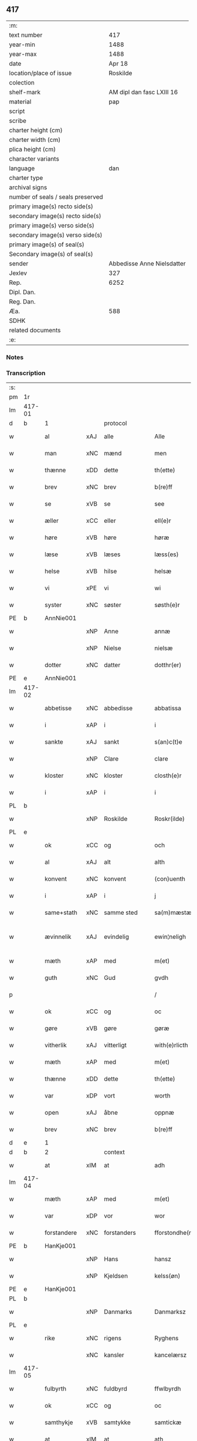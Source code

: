 ** 417

| :m:                               |                            |
| text number                       |                        417 |
| year-min                          |                       1488 |
| year-max                          |                       1488 |
| date                              |                     Apr 18 |
| location/place of issue           |                   Roskilde |
| colection                         |                            |
| shelf-mark                        |  AM dipl dan fasc LXIII 16 |
| material                          |                        pap |
| script                            |                            |
| scribe                            |                            |
| charter height (cm)               |                            |
| charter width (cm)                |                            |
| plica height (cm)                 |                            |
| character variants                |                            |
| language                          |                        dan |
| charter type                      |                            |
| archival signs                    |                            |
| number of seals / seals preserved |                            |
| primary image(s) recto side(s)    |                            |
| secondary image(s) recto side(s)  |                            |
| primary image(s) verso side(s)    |                            |
| secondary image(s) verso side(s)  |                            |
| primary image(s) of seal(s)       |                            |
| Secondary image(s) of seal(s)     |                            |
| sender                            | Abbedisse Anne Nielsdatter |
| Jexlev                            |                        327 |
| Rep.                              |                       6252 |
| Dipl. Dan.                        |                            |
| Reg. Dan.                         |                            |
| Æa.                               |                        588 |
| SDHK                              |                            |
| related documents                 |                            |
| :e:                               |                            |

*** Notes


*** Transcription
| :s: |        |             |     |              |   |                  |               |   |   |   |   |     |   |   |    |               |
| pm  |     1r |             |     |              |   |                  |               |   |   |   |   |     |   |   |    |               |
| lm  | 417-01 |             |     |              |   |                  |               |   |   |   |   |     |   |   |    |               |
| d   | b      | 1           |     | protocol     |   |                  |               |   |   |   |   |     |   |   |    |               |
| w   |        | al          | xAJ | alle         |   | Alle             | Alle          |   |   |   |   | dan |   |   |    |        417-01 |
| w   |        | man         | xNC | mænd         |   | men              | me           |   |   |   |   | dan |   |   |    |        417-01 |
| w   |        | thænne      | xDD | dette        |   | th(ette)         | thꝫͤ           |   |   |   |   | dan |   |   |    |        417-01 |
| w   |        | brev        | xNC | brev         |   | b(re)ff          | bf̅f           |   |   |   |   | dan |   |   |    |        417-01 |
| w   |        | se          | xVB | se           |   | see              | ſee           |   |   |   |   | dan |   |   |    |        417-01 |
| w   |        | æller       | xCC | eller        |   | ell(e)r          | ellꝛ         |   |   |   |   | dan |   |   |    |        417-01 |
| w   |        | høre        | xVB | høre         |   | høræ             | høꝛæ          |   |   |   |   | dan |   |   |    |        417-01 |
| w   |        | læse        | xVB | læses        |   | læss(es)         | læſ          |   |   |   |   | dan |   |   |    |        417-01 |
| w   |        | helse       | xVB | hilse        |   | helsæ            | helſæ         |   |   |   |   | dan |   |   |    |        417-01 |
| w   |        | vi          | xPE | vi           |   | wi               | wi            |   |   |   |   | dan |   |   |    |        417-01 |
| w   |        | syster      | xNC | søster       |   | søsth(e)r        | ſøſthꝛ       |   |   |   |   | dan |   |   |    |        417-01 |
| PE  |      b | AnnNie001   |     |              |   |                  |               |   |   |   |   |     |   |   |    |               |
| w   |        |             | xNP | Anne         |   | annæ             | annæ          |   |   |   |   | dan |   |   |    |        417-01 |
| w   |        |             | xNP | Nielse       |   | nielsæ           | nıelſæ        |   |   |   |   | dan |   |   |    |        417-01 |
| w   |        | dotter      | xNC | datter       |   | dotthr(er)       | dotthꝛ       |   |   |   |   | dan |   |   |    |        417-01 |
| PE  |      e | AnnNie001   |     |              |   |                  |               |   |   |   |   |     |   |   |    |               |
| lm  | 417-02 |             |     |              |   |                  |               |   |   |   |   |     |   |   |    |               |
| w   |        | abbetisse   | xNC | abbedisse    |   | abbatissa        | abbatıſſa     |   |   |   |   | lat |   |   |    |        417-02 |
| w   |        | i           | xAP | i            |   | i                | i             |   |   |   |   | dan |   |   |    |        417-02 |
| w   |        | sankte      | xAJ | sankt        |   | s(an)c(t)e       | ſc̅e           |   |   |   |   | dan |   |   |    |        417-02 |
| w   |        |             | xNP | Clare        |   | clare            | claꝛe         |   |   |   |   | dan |   |   |    |        417-02 |
| w   |        | kloster     | xNC | kloster      |   | closth(e)r       | cloſth̅ꝛ       |   |   |   |   | dan |   |   |    |        417-02 |
| w   |        | i           | xAP | i            |   | i                | i             |   |   |   |   | dan |   |   |    |        417-02 |
| PL  |      b |             |     |              |   |                  |               |   |   |   |   |     |   |   |    |               |
| w   |        |             | xNP | Roskilde     |   | Roskr(ilde)      | Roſkꝝ̅         |   |   |   |   | dan |   |   |    |        417-02 |
| PL  |      e |             |     |              |   |                  |               |   |   |   |   |     |   |   |    |               |
| w   |        | ok          | xCC | og           |   | och              | och           |   |   |   |   | dan |   |   |    |        417-02 |
| w   |        | al          | xAJ | alt          |   | alth             | alth          |   |   |   |   | dan |   |   |    |        417-02 |
| w   |        | konvent     | xNC | konvent      |   | (con)uenth       | ꝯuenth        |   |   |   |   | dan |   |   |    |        417-02 |
| w   |        | i           | xAP | i            |   | j                | ȷ             |   |   |   |   | dan |   |   |    |        417-02 |
| w   |        | same+stath  | xNC | samme sted   |   | sa(m)mæstædh     | ſa̅mæſtædh     |   |   |   |   | dan |   |   |    |        417-02 |
| w   |        | ævinnelik   | xAJ | evindelig    |   | ewin¦neligh      | ewi¦nelıgh   |   |   |   |   | dan |   |   |    | 417-02—417-03 |
| w   |        | mæth        | xAP | med          |   | m(et)            | mꝫ            |   |   |   |   | dan |   |   |    |        417-03 |
| w   |        | guth        | xNC | Gud          |   | gvdh             | gvdh          |   |   |   |   | dan |   |   |    |        417-03 |
| p   |        |             |     |              |   | /                | /             |   |   |   |   | dan |   |   |    |        417-03 |
| w   |        | ok          | xCC | og           |   | oc               | oc            |   |   |   |   | dan |   |   |    |        417-03 |
| w   |        | gøre        | xVB | gøre         |   | gøræ             | gøꝛæ          |   |   |   |   | dan |   |   |    |        417-03 |
| w   |        | vitherlik   | xAJ | vitterligt   |   | with(e)rlicth    | wıthꝛ̅lıcth    |   |   |   |   | dan |   |   |    |        417-03 |
| w   |        | mæth        | xAP | med          |   | m(et)            | mꝫ            |   |   |   |   | dan |   |   |    |        417-03 |
| w   |        | thænne      | xDD | dette        |   | th(ette)         | thꝫͤ           |   |   |   |   | dan |   |   |    |        417-03 |
| w   |        | var         | xDP | vort         |   | worth            | woꝛth         |   |   |   |   | dan |   |   |    |        417-03 |
| w   |        | open        | xAJ | åbne         |   | oppnæ            | onæ          |   |   |   |   | dan |   |   |    |        417-03 |
| w   |        | brev        | xNC | brev         |   | b(re)ff          | bf̅f           |   |   |   |   | dan |   |   |    |        417-03 |
| d   | e      | 1           |     |              |   |                  |               |   |   |   |   |     |   |   |    |               |
| d   | b      | 2           |     | context      |   |                  |               |   |   |   |   |     |   |   |    |               |
| w   |        | at          | xIM | at           |   | adh              | adh           |   |   |   |   | dan |   |   |    |        417-03 |
| lm  | 417-04 |             |     |              |   |                  |               |   |   |   |   |     |   |   |    |               |
| w   |        | mæth        | xAP | med          |   | m(et)            | mꝫ            |   |   |   |   | dan |   |   |    |        417-04 |
| w   |        | var         | xDP | vor          |   | wor              | wor           |   |   |   |   | dan |   |   |    |        417-04 |
| w   |        | forstandere | xNC | forstanders  |   | fforstondhe(r)s  | ffoꝛſtondhe |   |   |   |   | dan |   |   |    |        417-04 |
| PE  |      b | HanKje001   |     |              |   |                  |               |   |   |   |   |     |   |   |    |               |
| w   |        |             | xNP | Hans         |   | hansz            | hanſz         |   |   |   |   | dan |   |   |    |        417-04 |
| w   |        |             | xNP | Kjeldsen     |   | kelss(øn)        | kelſ         |   |   |   |   | dan |   |   |    |        417-04 |
| PE  |      e | HanKje001   |     |              |   |                  |               |   |   |   |   |     |   |   |    |               |
| PL  |      b |             |     |              |   |                  |               |   |   |   |   |     |   |   |    |               |
| w   |        |             | xNP | Danmarks     |   | Danmarksz        | Danmaꝛkſz     |   |   |   |   | dan |   |   |    |        417-04 |
| PL  |      e |             |     |              |   |                  |               |   |   |   |   |     |   |   |    |               |
| w   |        | rike        | xNC | rigens       |   | Ryghens          | Ryghenſ       |   |   |   |   | dan |   |   |    |        417-04 |
| w   |        |             | xNC | kansler      |   | kancelærsz       | kancelærſz    |   |   |   |   | dan |   |   |    |        417-04 |
| lm  | 417-05 |             |     |              |   |                  |               |   |   |   |   |     |   |   |    |               |
| w   |        | fulbyrth    | xNC | fuldbyrd     |   | ffwlbyrdh        | ffwlbyꝛdh     |   |   |   |   | dan |   |   |    |        417-05 |
| w   |        | ok          | xCC | og           |   | oc               | oc            |   |   |   |   | dan |   |   |    |        417-05 |
| w   |        | samthykje   | xVB | samtykke     |   | samtickæ         | ſamtıckæ      |   |   |   |   | dan |   |   |    |        417-05 |
| w   |        | at          | xIM | at           |   | ath              | ath           |   |   |   |   | dan |   |   |    |        417-05 |
| w   |        | unne        | xVB | undt         |   | wnth             | wnth          |   |   |   |   | dan |   |   |    |        417-05 |
| w   |        | til         | xAP | til          |   | tiil             | tiil          |   |   |   |   | dan |   |   |    |        417-05 |
| w   |        | leghe       | xNC | leje         |   | leyæ             | leyæ          |   |   |   |   | dan |   |   |    |        417-05 |
| w   |        | have        | xVB | have         |   | haffæ            | haffæ         |   |   |   |   | dan |   |   |    |        417-05 |
| w   |        | late        | xVB | ladet        |   | ladhith          | ladhith       |   |   |   |   | dan |   |   |    |        417-05 |
| w   |        | beskethen   | xAJ | beskeden     |   | besken           | beſken        |   |   |   |   | dan |   |   |    |        417-05 |
| w   |        | man         | xNC | mand         |   | man              | ma           |   |   |   |   | dan |   |   |    |        417-05 |
| lm  | 417-06 |             |     |              |   |                  |               |   |   |   |   |     |   |   |    |               |
| PE  |      b | LauHan001   |     |              |   |                  |               |   |   |   |   |     |   |   |    |               |
| w   |        |             | xNP | Lars         |   | law(ri)s         | law         |   |   |   |   | dan |   |   |    |        417-06 |
| w   |        |             | xNP | Hansen       |   | hanss(øn)        | hanſ         |   |   |   |   | dan |   |   |    |        417-06 |
| PE  |      e | LauHan001   |     |              |   |                  |               |   |   |   |   |     |   |   |    |               |
| w   |        | al          | xAJ | alt          |   | alth             | alth          |   |   |   |   | dan |   |   |    |        417-06 |
| w   |        | var         | xDP | vort         |   | worth            | woꝛth         |   |   |   |   | dan |   |   |    |        417-06 |
| w   |        | goths       | xNC | gods         |   | goodz            | goodz         |   |   |   |   | dan |   |   |    |        417-06 |
| w   |        | i           | xAP | i            |   | i                | i             |   |   |   |   | dan |   |   |    |        417-06 |
| PL  |      b |             |     |              |   |                  |               |   |   |   |   |     |   |   |    |               |
| w   |        |             | xNP | Byrke        |   | byrkæ            | byꝛkæ         |   |   |   |   | dan |   |   |    |        417-06 |
| PL  |      e |             |     |              |   |                  |               |   |   |   |   |     |   |   |    |               |
| w   |        | sva         | xAV | så           |   | sso              | ſſo           |   |   |   |   | dan |   |   |    |        417-06 |
| w   |        | mikel       | xAJ | meget        |   | megidh           | megıdh        |   |   |   |   | dan |   |   |    |        417-06 |
| w   |        | sum         | xRP | som          |   | so(m)            | ſo̅            |   |   |   |   | dan |   |   |    |        417-06 |
| w   |        | kloster     | xNC | kloster      |   | closth(e)r       | cloſthꝛ̅       |   |   |   |   | dan |   |   |    |        417-06 |
| w   |        | have        | xVB | har          |   | haffw(e)r        | haffwꝛ̅        |   |   |   |   | dan |   |   |    |        417-06 |
| w   |        | thær        | xAV | der          |   | th(e)r           | thꝛ̅           |   |   |   |   | dan |   |   |    |        417-06 |
| lm  | 417-07 |             |     |              |   |                  |               |   |   |   |   |     |   |   |    |               |
| w   |        | hvilik      | xDD | hvilket      |   | hwilkydh         | hwilkẏdh      |   |   |   |   | dan |   |   |    |        417-07 |
| w   |        | fornævnd    | xAJ | fornævnte    |   | ffor(nefnde)     | ffoꝛͩͤ          |   |   |   |   | dan |   |   |    |        417-07 |
| w   |        | goths       | xNC | gods         |   | goodz            | goodz         |   |   |   |   | dan |   |   |    |        417-07 |
| w   |        | han         | xPE | han          |   | han              | ha           |   |   |   |   | dan |   |   |    |        417-07 |
| w   |        | ok          | xCC | og           |   | oc               | oc            |   |   |   |   | dan |   |   |    |        417-07 |
| w   |        | han         | xPE | hans         |   | hansz            | hanſz         |   |   |   |   | dan |   |   |    |        417-07 |
| w   |        | kær         | xAJ | kære         |   | kæræ             | kæræ          |   |   |   |   | dan |   |   |    |        417-07 |
| w   |        | husfrue     | xNC | husfrue      |   | hwsfrwæ          | hwſfꝛwæ       |   |   |   |   | dan |   |   |    |        417-07 |
| w   |        | ok          | xCC | og           |   | oc               | oc            |   |   |   |   | dan |   |   |    |        417-07 |
| w   |        | en          | xNA | et           |   | ett              | ett           |   |   |   |   | dan |   |   |    |        417-07 |
| w   |        | thæn        | xPE | deres        |   | thøris           | thøꝛi        |   |   |   |   | dan |   |   |    |        417-07 |
| w   |        | barn        | xNC | børn         |   | barn             | baꝛ          |   |   |   |   | dan |   |   |    |        417-07 |
| lm  | 417-08 |             |     |              |   |                  |               |   |   |   |   |     |   |   |    |               |
| w   |        | æfter       | xAP | efter        |   | efth(e)r         | efthꝛ̅         |   |   |   |   | dan |   |   |    |        417-08 |
| w   |        | thæn        | xPE | dem          |   | thøm             | thø          |   |   |   |   | dan |   |   |    |        417-08 |
| w   |        | skule       | xVB | skulle       |   | skwllæ           | ſkwllæ        |   |   |   |   | dan |   |   |    |        417-08 |
| w   |        | behalde     | xVB | beholde      |   | beholdhe         | beholdhe      |   |   |   |   | dan |   |   |    |        417-08 |
| w   |        | ok          | xCC | og           |   | oc               | oc            |   |   |   |   | dan |   |   |    |        417-08 |
| w   |        | nyte        | xVB | nyde         |   | nydhe            | nẏdhe         |   |   |   |   | dan |   |   |    |        417-08 |
| w   |        | sva         | xAV | så           |   | saa              | ſaa           |   |   |   |   | dan |   |   |    |        417-08 |
| w   |        | længe       | xAV | længe        |   | lenghe           | lenghe        |   |   |   |   | dan |   |   |    |        417-08 |
| w   |        | sum         | xRP | som          |   | som              | ſom           |   |   |   |   | dan |   |   |    |        417-08 |
| w   |        | thæn        | xPE | de           |   | the              | the           |   |   |   |   | dan |   |   |    |        417-08 |
| w   |        | live        | xVB | leve         |   | lewæ             | lewæ          |   |   |   |   | dan |   |   |    |        417-08 |
| p   |        |             |     |              |   | /                | /             |   |   |   |   | dan |   |   |    |        417-08 |
| w   |        | sum         | xRP | som          |   | Som              | o           |   |   |   |   | dan |   |   |    |        417-08 |
| lm  | 417-09 |             |     |              |   |                  |               |   |   |   |   |     |   |   |    |               |
| w   |        | være        | xVB | er           |   | er               | eꝛ            |   |   |   |   | dan |   |   |    |        417-09 |
| w   |        | fyrst       | xAJ | først        |   | førsth           | føꝛſth        |   |   |   |   | dan |   |   |    |        417-09 |
| PL  |      b |             |     |              |   |                  |               |   |   |   |   |     |   |   |    |               |
| w   |        |             | xNP | Byrke        |   | byrkæ            | byꝛkæ         |   |   |   |   | dan |   |   |    |        417-09 |
| w   |        | garth       | xNC | gård         |   | gordh            | goꝛdh         |   |   |   |   | dan |   |   |    |        417-09 |
| PL  |      e |             |     |              |   |                  |               |   |   |   |   |     |   |   |    |               |
| w   |        | sum         | xRP | som          |   | som              | ſo           |   |   |   |   | dan |   |   |    |        417-09 |
| PE  |      b | PerHem001   |     |              |   |                  |               |   |   |   |   |     |   |   |    |               |
| w   |        |             | xNP | Per          |   | p(er)            | ꝑ             |   |   |   |   | dan |   |   |    |        417-09 |
| w   |        |             | xNP | Hemmingsen   |   | he(m)mi(n)gs(øn) | he̅mi̅g        |   |   |   |   | dan |   |   |    |        417-09 |
| PE  |      e | PerHem001   |     |              |   |                  |               |   |   |   |   |     |   |   |    |               |
| w   |        | i           | xAV | i            |   | i                | i             |   |   |   |   | dan |   |   |    |        417-09 |
| w   |        | bo          | xVB | bor          |   | boor             | boor          |   |   |   |   | dan |   |   |    |        417-09 |
| w   |        | sum         | xRP | som          |   | so(m)            | ſo̅            |   |   |   |   | dan |   |   |    |        417-09 |
| w   |        | give        | xVB | giver        |   | giffw(e)r        | gıffwꝛ̅        |   |   |   |   | dan |   |   |    |        417-09 |
| w   |        | til         | xAP | til          |   | tiil             | tiil          |   |   |   |   | dan |   |   |    |        417-09 |
| w   |        | arlik       | xAJ | årlig        |   | arligh           | aꝛligh        |   |   |   |   | dan |   |   |    |        417-09 |
| w   |        | skyld       | xNC | skyld        |   | skyldh           | ſkyldh        |   |   |   |   | dan |   |   |    |        417-09 |
| lm  | 417-10 |             |     |              |   |                  |               |   |   |   |   |     |   |   |    |               |
| w   |        | en          | xNA | en           |   | en               | e            |   |   |   |   | dan |   |   |    |        417-10 |
| w   |        | tunne       | xNC | tønde        |   | t(ønne)          | tꝭͤ            |   |   |   |   | dan |   |   |    |        417-10 |
| w   |        | smør        | xNC | smør         |   | smør             | ſmøꝛ          |   |   |   |   | dan |   |   |    |        417-10 |
| w   |        | item        | xAV |              |   | Jt(em)           | Jtꝭ           |   |   |   |   | lat |   |   |    |        417-10 |
| w   |        | thæn        | xAT | den          |   | th(e)n           | th̅           |   |   |   |   | dan |   |   |    |        417-10 |
| w   |        | garth       | xNC | gård         |   | gordh            | goꝛdh         |   |   |   |   | dan |   |   |    |        417-10 |
| w   |        | thær        | xAV | der          |   | th(e)r           | thꝛ̅           |   |   |   |   | dan |   |   |    |        417-10 |
| w   |        | næst        | xAJ | næst         |   | nesth            | neſth         |   |   |   |   | dan |   |   |    |        417-10 |
| w   |        | sum         | xRP | som          |   | so(m)            | ſo̅            |   |   |   |   | dan |   |   |    |        417-10 |
| PE  |      b | PerEri001   |     |              |   |                  |               |   |   |   |   |     |   |   |    |               |
| w   |        |             | xNP | Per          |   | p(er)            | ꝑ             |   |   |   |   | dan |   |   |    |        417-10 |
| w   |        |             | xNP | Eriksen      |   | ericss(øn)       | eꝛicſ        |   |   |   |   | dan |   |   |    |        417-10 |
| PE  |      e | PerEri001   |     |              |   |                  |               |   |   |   |   |     |   |   |    |               |
| w   |        | sun         | xNC | søn          |   | søn              | ſø           |   |   |   |   | dan |   |   |    |        417-10 |
| w   |        | sitherst    | xAV | sidst        |   | systh            | ſyſth         |   |   |   |   | dan |   |   |    |        417-10 |
| w   |        | ut          | xAV | ud           |   | wdh              | wdh           |   |   |   |   | dan |   |   |    |        417-10 |
| w   |        | i           | xAV | i            |   | i                | i             |   |   |   |   | dan |   |   |    |        417-10 |
| w   |        | bo          | xVB | boede        |   | bodhe            | bodhe         |   |   |   |   | dan |   |   |    |        417-10 |
| lm  | 417-11 |             |     |              |   |                  |               |   |   |   |   |     |   |   |    |               |
| w   |        | ok          | xCC | og           |   | oc               | oc            |   |   |   |   | dan |   |   |    |        417-11 |
| w   |        | give        | xVB | giver        |   | giffw(e)r        | gıffwꝛ̅        |   |   |   |   | dan |   |   |    |        417-11 |
| n   |        | 1           |     | 1            |   | j                | ȷ             |   |   |   |   | dan |   |   |    |        417-11 |
| w   |        | tunne       | xNC | tønde        |   | t(ønne)          | tꝭͤ            |   |   |   |   | dan |   |   |    |        417-11 |
| w   |        | smør        | xNC | smør         |   | smør             | ſmøꝛ          |   |   |   |   | dan |   |   |    |        417-11 |
| w   |        | item        | xAV |              |   | Jt(em)           | Jtꝭ           |   |   |   |   | lat |   |   |    |        417-11 |
| w   |        | thæn        | xAT | den          |   | th(e)n           | th̅           |   |   |   |   | dan |   |   |    |        417-11 |
| w   |        | garth       | xNC | gård         |   | goordh           | gooꝛdh        |   |   |   |   | dan |   |   |    |        417-11 |
| PE  |      b | PedBru001   |     |              |   |                  |               |   |   |   |   |     |   |   |    |               |
| w   |        |             | xNP | Per          |   | p(er)            | ꝑ             |   |   |   |   | dan |   |   |    |        417-11 |
| w   |        |             | xNP | Brun         |   | brwn             | bꝛw          |   |   |   |   | dan |   |   |    |        417-11 |
| PE  |      e | PedBru001   |     |              |   |                  |               |   |   |   |   |     |   |   |    |               |
| w   |        | nu          | xAV | nu           |   | nw               | nw            |   |   |   |   | dan |   |   |    |        417-11 |
| w   |        | i           | xAV | i            |   | i                | ı             |   |   |   |   | dan |   |   |    |        417-11 |
| w   |        | bo          | xVB | bor          |   | boor             | boor          |   |   |   |   | dan |   |   |    |        417-11 |
| w   |        | ok          | xCC | og           |   | oc               | oc            |   |   |   |   | dan |   |   |    |        417-11 |
| w   |        | give        | xVB | giver        |   | giffw(e)r        | gıffwꝛ̅        |   |   |   |   | dan |   |   |    |        417-11 |
| w   |        | en          | xNA | en           |   | en               | e            |   |   |   |   | dan |   |   |    |        417-11 |
| lm  | 417-12 |             |     |              |   |                  |               |   |   |   |   |     |   |   |    |               |
| w   |        | fjarthing   | xNC | fjerding     |   | fiæri(n)gh       | fıæꝛı̅gh       |   |   |   |   | dan |   |   |    |        417-12 |
| w   |        | smør        | xNC | smør         |   | smør             | ſmøꝛ          |   |   |   |   | dan |   |   |    |        417-12 |
| w   |        | ok          | xCC | og           |   | oc               | oc            |   |   |   |   | dan |   |   |    |        417-12 |
| w   |        | en          | xNA | en           |   | en               | e            |   |   |   |   | dan |   |   |    |        417-12 |
| w   |        | ørtogh      | xNC | ørtug        |   | wrthw            | wꝛth         |   |   |   |   | dan |   |   |    |        417-12 |
| w   |        | bjug        | xNC | byg          |   | bygh             | bygh          |   |   |   |   | dan |   |   |    |        417-12 |
| w   |        | mæth        | xAP | med          |   | m(et)            | mꝫ            |   |   |   |   | dan |   |   |    |        417-12 |
| w   |        | thæn        | xPE | deres        |   | thø(ri)s         | thøſ         |   |   |   |   | dan |   |   |    |        417-12 |
| w   |        | smarethsle  | xNC | småredsle    |   | smoredslæ        | ſmoredſlæ     |   |   |   |   | dan |   |   |    |        417-12 |
| w   |        | item        | xAV |              |   | Jt(em)           | Jtꝭ           |   |   |   |   | lat |   |   |    |        417-12 |
| w   |        | en          | xNA | en           |   | en               | e            |   |   |   |   | dan |   |   |    |        417-12 |
| w   |        | øthe        | xAJ | øde          |   | ødhæ             | ødhæ          |   |   |   |   | dan |   |   |    |        417-12 |
| w   |        | fjarthing   | xNC | fjerding     |   | fiærdi(n)gh      | fiæꝛdı̅gh      |   |   |   |   | dan |   |   |    |        417-12 |
| lm  | 417-13 |             |     |              |   |                  |               |   |   |   |   |     |   |   |    |               |
| w   |        | jorth       | xNC | jorde        |   | iordhæ           | ıoꝛdhæ        |   |   |   |   | dan |   |   |    |        417-13 |
| w   |        | sum         | xRP | som          |   | som              | ſo           |   |   |   |   | dan |   |   |    |        417-13 |
| w   |        | skylde      | xVB | skylder      |   | skildh(e)r       | ſkildh̅ꝛ       |   |   |   |   | dan |   |   |    |        417-13 |
| w   |        | en          | xNA | en           |   | en               | e            |   |   |   |   | dan |   |   |    |        417-13 |
| w   |        | fjarthing   | xNC | fjerding     |   | fiærdi(e)gh      | fıæꝛdi̅gh      |   |   |   |   | dan |   |   |    |        417-13 |
| w   |        | smør        | xNC | smør         |   | smør             | ſmøꝛ          |   |   |   |   | dan |   |   |    |        417-13 |
| w   |        | ok          | xCC | og           |   | oc               | oc            |   |   |   |   | dan |   |   |    |        417-13 |
| w   |        | en          | xNA | i            |   | i                | ı             |   |   |   |   | dan |   |   |    |        417-13 |
| w   |        | skilling    | xNC | skilling     |   | s(killing)       |              |   |   |   |   | dan |   |   |    |        417-13 |
| w   |        | grot        | xNC | grot         |   | g(rot)           | gꝭ            |   |   |   |   | dan |   |   |    |        417-13 |
| w   |        | mæth        | xAP | med          |   | m(et)            | mꝫ            |   |   |   |   | dan |   |   |    |        417-13 |
| w   |        | anner       | xDD | andre        |   | andhræ           | andhꝛæ        |   |   |   |   | dan |   |   |    |        417-13 |
| w   |        | sma         | xAJ | små          |   | smo              | ſmo           |   |   |   |   | dan |   |   |    |        417-13 |
| w   |        | rethsle     | xNC | redsle       |   | Redslæ           | Redſlæ        |   |   |   |   | dan |   |   |    |        417-13 |
| p   |        |             |     |              |   | /                | /             |   |   |   |   | dan |   |   |    |        417-13 |
| w   |        | ok          | xCC | og           |   | och              | och           |   |   |   |   | dan |   |   |    |        417-13 |
| lm  | 417-14 |             |     |              |   |                  |               |   |   |   |   |     |   |   |    |               |
| w   |        | thær        | xAV | der          |   | th(e)r           | th̅ꝛ           |   |   |   |   | dan |   |   |    |        417-14 |
| w   |        | til         | xAV | til          |   | tiil             | tiil          |   |   |   |   | dan |   |   |    |        417-14 |
| w   |        | skule       | xVB | skal         |   | skal             | ſkal          |   |   |   |   | dan |   |   |    |        417-14 |
| w   |        | han         | xPE | han          |   | han              | ha           |   |   |   |   | dan |   |   |    |        417-14 |
| w   |        | gøre        | xVB | gøre         |   | gøræ             | gøræ          |   |   |   |   | dan |   |   |    |        417-14 |
| w   |        | for         | xAP | for          |   | ffor             | ffoꝛ          |   |   |   |   | dan |   |   |    |        417-14 |
| w   |        | al          | xAJ | alle         |   | allæ             | allæ          |   |   |   |   | dan |   |   |    |        417-14 |
| w   |        | thænne      | xDD | disse        |   | tessæ            | teſſæ         |   |   |   |   | dan |   |   |    |        417-14 |
| w   |        | garth       | xNC | gårde        |   | gordhe           | goꝛdhe        |   |   |   |   | dan |   |   |    |        417-14 |
| w   |        | mæth        | xAP | med          |   | m(et)            | mꝫ            |   |   |   |   | dan |   |   |    |        417-14 |
| w   |        | thæn        | xAT | de           |   | the              | the           |   |   |   |   | dan |   |   |    |        417-14 |
| w   |        | anner       | xDD | andre        |   | andhræ           | andhꝛæ        |   |   |   |   | dan |   |   |    |        417-14 |
| w   |        | lænsman     | xNC | lensmænd     |   | lens men         | lenſ me      |   |   |   |   | dan |   |   |    |        417-14 |
| lm  | 417-15 |             |     |              |   |                  |               |   |   |   |   |     |   |   |    |               |
| n   |        | i           | xAP | i            |   | i                | i             |   |   |   |   | dan |   |   |    |        417-15 |
| w   |        | sithle      | xAJ | silde        |   | sillæ            | ſıllæ         |   |   |   |   | dan |   |   |    |        417-15 |
| w   |        | pænning     | xNC | penninge     |   | pe(m)ni(n)ghe    | pe̅ni̅ghe       |   |   |   |   | dan |   |   |    |        417-15 |
| w   |        | ok          | xCC | og           |   | oc               | oc            |   |   |   |   | dan |   |   |    |        417-15 |
| w   |        | ko          | xNC | ko           |   | koo              | koo           |   |   |   |   | dan |   |   |    |        417-15 |
| w   |        | pænning     | xNC | penninge     |   | pe(m)i(n)ghe     | pe̅ı̅ghe        |   |   |   |   | dan |   |   |    |        417-15 |
| w   |        | ok          | xCC | og           |   | oc               | oc            |   |   |   |   | dan |   |   |    |        417-15 |
| w   |        | anner       | xDD | andre        |   | andhræ           | andhꝛæ        |   |   |   |   | dan |   |   |    |        417-15 |
| w   |        | sma         | xAJ | små          |   | smo              | ſmo           |   |   |   |   | dan |   |   | =  |        417-15 |
| w   |        | rethsle     | xNC | redsler      |   | redslær          | ꝛedſlæꝛ       |   |   |   |   | dan |   |   | == |        417-15 |
| w   |        | sum         | xRP | som          |   | so(m)            | ſo̅            |   |   |   |   | dan |   |   |    |        417-15 |
| w   |        | af          | xAP | af           |   | aff              | aff           |   |   |   |   | dan |   |   |    |        417-15 |
| w   |        | alderdom    | xNC | alderdom     |   | allerdhom        | alleꝛdho     |   |   |   |   | dan |   |   |    |        417-15 |
| lm  | 417-16 |             |     |              |   |                  |               |   |   |   |   |     |   |   |    |               |
| w   |        | plæghe      | xVB | plejer       |   | plæyær           | plæyæꝛ        |   |   |   |   | dan |   |   |    |        417-16 |
| w   |        | at          | xIM | at           |   | ath              | ath           |   |   |   |   | dan |   |   |    |        417-16 |
| w   |        | gøre        | xVB | gøres        |   | gøræs            | gøꝛæ         |   |   |   |   | dan |   |   |    |        417-16 |
| w   |        | af          | xAV | af           |   | aff              | aff           |   |   |   |   | dan |   |   |    |        417-16 |
| p   |        |             |     |              |   | /                | /             |   |   |   |   | dan |   |   |    |        417-16 |
| w   |        | ok          | xCC | og           |   | oc               | oc            |   |   |   |   | dan |   |   |    |        417-16 |
| w   |        | skule       | xVB | skal         |   | skal             | ſkal          |   |   |   |   | dan |   |   |    |        417-16 |
| w   |        | han         | xPE | han          |   | han              | ha           |   |   |   |   | dan |   |   |    |        417-16 |
| w   |        | pløghje     | xVB | pløje        |   | pløyæ            | pløẏæ         |   |   |   |   | dan |   |   |    |        417-16 |
| w   |        | thær        | xAV | der          |   | th(e)r           | th̅ꝛ           |   |   |   |   | dan |   |   |    |        417-16 |
| w   |        | af          | xAP | af           |   | aff              | aff           |   |   |   |   | dan |   |   |    |        417-16 |
| w   |        | mæth        | xAP | med          |   | m(et)            | mꝫ            |   |   |   |   | dan |   |   |    |        417-16 |
| w   |        | en          | xAT | en           |   | en               | e            |   |   |   |   | dan |   |   |    |        417-16 |
| w   |        | plogh       | xNC | plov         |   | plowff           | ploff        |   |   |   |   | dan |   |   |    |        417-16 |
| w   |        | um          | xAP | om           |   | om               | o            |   |   |   |   | dan |   |   |    |        417-16 |
| lm  | 417-17 |             |     |              |   |                  |               |   |   |   |   |     |   |   |    |               |
| w   |        | var         | xNC | våren        |   | voryndh          | voꝛẏndh       |   |   |   |   | dan |   |   |    |        417-17 |
| w   |        | nar         | xCS | når          |   | nar              | nar           |   |   |   |   | dan |   |   |    |        417-17 |
| w   |        | han         | xPE | han          |   | ha(n)            | haͫ            |   |   |   |   | dan |   |   |    |        417-17 |
| w   |        | til         | xAV | til          |   | tiil             | tııl          |   |   |   |   | dan |   |   |    |        417-17 |
| w   |        | sæghje      | xVB | siges        |   | sig(is)          | ſıgꝭ          |   |   |   |   | dan |   |   |    |        417-17 |
| w   |        | en          | xAT | en           |   | en               | e            |   |   |   |   | dan |   |   |    |        417-17 |
| w   |        | dagh        | xNC | dag          |   | dagh             | dagh          |   |   |   |   | dan |   |   |    |        417-17 |
| p   |        |             |     |              |   | /                | /             |   |   |   |   | dan |   |   |    |        417-17 |
| w   |        | ok          | xCC | og           |   | oc               | oc            |   |   |   |   | dan |   |   |    |        417-17 |
| w   |        | skule       | xVB | skal         |   | skal             | ſkal          |   |   |   |   | dan |   |   |    |        417-17 |
| w   |        | han         | xPE | han          |   | han              | ha           |   |   |   |   | dan |   |   |    |        417-17 |
| w   |        | gærthe      | xVB | gærde        |   | gærdhæ           | gæꝛdhæ        |   |   |   |   | dan |   |   |    |        417-17 |
| n   |        | 6           |     | 6            |   | vi               | vi            |   |   |   |   | dan |   |   |    |        417-17 |
| w   |        | las         | xNC | læs          |   | leess            | leeſſ         |   |   |   |   | dan |   |   |    |        417-17 |
| w   |        | gærthsle    | xNC | gærdsle      |   | gærdslæ          | gæꝛdſlæ       |   |   |   |   | dan |   |   |    |        417-17 |
| w   |        |             |     |              |   |                  |               |   |   |   |   | dan |   |   |    |        417-17 |
| lm  | 417-18 |             |     |              |   |                  |               |   |   |   |   |     |   |   |    |               |
| w   |        | mæth        | xAP | med          |   | m(et)            | mꝫ            |   |   |   |   | dan |   |   |    |        417-18 |
| w   |        | ris         | xNC | ris          |   | Ryss             | Rẏſſ          |   |   |   |   | dan |   |   |    |        417-18 |
| w   |        | ok          | xCC | og           |   | oc               | oc            |   |   |   |   | dan |   |   |    |        417-18 |
| w   |        | stavre      | xNC | stavre       |   | stawffræ         | ſtaffꝛæ      |   |   |   |   | dan |   |   |    |        417-18 |
| w   |        | upa         | xAP | på           |   | paa              | paa           |   |   |   |   | dan |   |   |    |        417-18 |
| w   |        | mark        | xNC | marken       |   | marken           | maꝛke        |   |   |   |   | dan |   |   |    |        417-18 |
| w   |        | æller       | xCC | eller        |   | ell(e)r          | ellꝛ̅          |   |   |   |   | dan |   |   |    |        417-18 |
| w   |        | i           | xAP | i            |   | j                | j             |   |   |   |   | dan |   |   |    |        417-18 |
| w   |        | have        | xNC | haven        |   | hawyn            | hawẏ         |   |   |   |   | dan |   |   |    |        417-18 |
| w   |        | nar         | xCS | når          |   | nor              | noꝛ           |   |   |   |   | dan |   |   |    |        417-18 |
| w   |        | han         | xPE | han          |   | ha(n)            | haͫ            |   |   |   |   | dan |   |   |    |        417-18 |
| w   |        | til         | xAV | til          |   | tiil             | tııl          |   |   |   |   | dan |   |   |    |        417-18 |
| w   |        | sæghje      | xVB | siges        |   | sighes           | ſıghe        |   |   |   |   | dan |   |   |    |        417-18 |
| p   |        |             |     |              |   | /                | /             |   |   |   |   | dan |   |   |    |        417-18 |
| w   |        | ok          | xCC | og           |   | oc               | oc            |   |   |   |   | dan |   |   |    |        417-18 |
| w   |        | fore        | xAP | fore         |   | foræ             | foꝛæ          |   |   |   |   | dan |   |   |    |        417-18 |
| lm  | 417-19 |             |     |              |   |                  |               |   |   |   |   |     |   |   |    |               |
| w   |        | thæn        | xAT | de           |   | the              | the           |   |   |   |   | dan |   |   |    |        417-19 |
| w   |        | anner       | xDD | andre        |   | andhræ           | andhꝛæ        |   |   |   |   | dan |   |   |    |        417-19 |
| n   |        | 2           |     | 2            |   | ii               | ii            |   |   |   |   | dan |   |   |    |        417-19 |
| w   |        | garth       | xNC | gårde        |   | gordhe           | goꝛdhe        |   |   |   |   | dan |   |   |    |        417-19 |
| w   |        | skule       | xVB | skal         |   | skal             | ſkal          |   |   |   |   | dan |   |   |    |        417-19 |
| w   |        | han         | xPE | han          |   | han              | ha           |   |   |   |   | dan |   |   |    |        417-19 |
| w   |        | ake     | xVB | age       |   | aghæ             | aghæ          |   |   |   |   | dan |   |   |    |        417-19 |
| n   |        | 2           |     | 2            |   | ii               | ıı            |   |   |   |   | dan |   |   |    |        417-19 |
| w   |        | las         | xNC | læs          |   | leess            | leeſſ         |   |   |   |   | dan |   |   |    |        417-19 |
| w   |        | maj         | xNC | maj          |   | may              | maẏ           |   |   |   |   | dan |   |   |    |        417-19 |
| w   |        | til         | xAP | til          |   | tiil             | tııl          |   |   |   |   | dan |   |   |    |        417-19 |
| w   |        | kloster     | xNC | kloster      |   | closth(e)r       | cloſth̅ꝛ       |   |   |   |   | dan |   |   |    |        417-19 |
| w   |        | thæn        | xPE | deres        |   | thø(ri)s         | thø         |   |   |   |   | dan |   |   |    |        417-19 |
| w   |        | kirkjemisse | xNC | kermesse     |   | kør¦missæ        | køꝛ¦miſſæ     |   |   |   |   | dan |   |   |    | 417-19—417-20 |
| w   |        | dagh        | xNC | dag          |   | dagh             | dagh          |   |   |   |   | dan |   |   |    |        417-20 |
| w   |        | item        | xAV |              |   | Jt(em)           | Jtꝭ           |   |   |   |   | lat |   |   |    |        417-20 |
| w   |        | skule       | xVB | skal         |   | skal             | ſkal          |   |   |   |   | dan |   |   |    |        417-20 |
| w   |        | han         | xPE | han          |   | han              | ha           |   |   |   |   | dan |   |   |    |        417-20 |
| w   |        | ok          | xAV | og           |   | oc               | oc            |   |   |   |   | dan |   |   |    |        417-20 |
| w   |        | give        | xVB | give         |   | giffwæ           | gıffwæ        |   |   |   |   | dan |   |   |    |        417-20 |
| n   |        | 4           |     | 4            |   | iiii             | ıııı          |   |   |   |   | dan |   |   |    |        417-20 |
| w   |        | skilling    | xNC | skilling     |   | s(killing)       |              |   |   |   |   | dan |   |   |    |        417-20 |
| w   |        | grot        | xNC | grot         |   | g(rot)           | gꝭ            |   |   |   |   | dan |   |   |    |        417-20 |
| w   |        | for         | xAP | for          |   | ffor             | ffoꝛ          |   |   |   |   | dan |   |   |    |        417-20 |
| w   |        | al          | xAJ | alt          |   | alth             | alth          |   |   |   |   | dan |   |   |    |        417-20 |
| w   |        | høst        | xNC | høst         |   | høsth            | høſth         |   |   |   |   | dan |   |   |    |        417-20 |
| w   |        | ærvethe     | xNC | arbejde      |   | ærwydhe          | æꝛwẏdhe       |   |   |   |   | dan |   |   |    |        417-20 |
| lm  | 417-21 |             |     |              |   |                  |               |   |   |   |   |     |   |   |    |               |
| w   |        | sum         | xRP | som          |   | som              | ſo           |   |   |   |   | dan |   |   |    |        417-21 |
| w   |        | skule       | xVB | skulle       |   | skwllæ           | ſkllæ        |   |   |   |   | dan |   |   |    |        417-21 |
| w   |        | ut          | xAV | ud           |   | wdh              | wdh           |   |   |   |   | dan |   |   |    |        417-21 |
| w   |        | i           | xAV | i            |   | ⸠y⸡              | ⸠y⸡           |   |   |   |   | dan |   |   |    |        417-21 |
| w   |        | give        | xVB | gives        |   | gyffes           | gẏffe        |   |   |   |   | dan |   |   |    |        417-21 |
| w   |        | sankte      | xAJ | sankt        |   | s(an)c(t)i       | ſc̅ı           |   |   |   |   | lat |   |   |    |        417-21 |
| w   |        |             | xNP | Knuds        |   | knwdz            | knwdz         |   |   |   |   | dan |   |   |    |        417-21 |
| w   |        | dagh        | xNC | dag          |   | dagh             | dagh          |   |   |   |   | dan |   |   |    |        417-21 |
| p   |        |             |     |              |   | /                | /             |   |   |   |   | dan |   |   |    |        417-21 |
| w   |        | ok          | xCC | og           |   | oc               | oc            |   |   |   |   | dan |   |   |    |        417-21 |
| w   |        | skule       | xVB | skal         |   | skal             | ſkal          |   |   |   |   | dan |   |   |    |        417-21 |
| w   |        | halde       | xVB | holde        |   | holdhe           | holdhe        |   |   |   |   | dan |   |   |    |        417-21 |
| w   |        | skogh       | xNC | skoven       |   | skowyn           | ſkowẏ        |   |   |   |   | dan |   |   |    |        417-21 |
| w   |        | vither      | xAP | ved          |   | wedh             | wedh          |   |   |   |   | dan |   |   |    |        417-21 |
| lm  | 417-22 |             |     |              |   |                  |               |   |   |   |   |     |   |   |    |               |
| w   |        | skjallik    | xAJ | skellig      |   | skelligh         | ſkellıgh      |   |   |   |   | dan |   |   |    |        417-22 |
| w   |        | ok          | xCC | og           |   | oc               | oc            |   |   |   |   | dan |   |   |    |        417-22 |
| w   |        | loghlik     | xAJ | lovlig       |   | lowligh          | lowlıgh       |   |   |   |   | dan |   |   |    |        417-22 |
| w   |        | hævth       | xNC | hævd         |   | hæffdh           | hæffdh        |   |   |   |   | dan |   |   |    |        417-22 |
| p   |        |             |     |              |   | /                | /             |   |   |   |   | dan |   |   |    |        417-22 |
| w   |        | uten        | xCS | uden         |   | vth(e)n          | vthn̅          |   |   |   |   | dan |   |   |    |        417-22 |
| w   |        | hvær        | xPI | hvis         |   | hwess            | hweſſ         |   |   |   |   | dan |   |   |    |        417-22 |
| w   |        | jak         | xPE | jeg          |   | iegh             | ıegh          |   |   |   |   | dan |   |   |    |        417-22 |
| w   |        | ok          | xCC | og           |   | oc               | oc            |   |   |   |   | dan |   |   |    |        417-22 |
| w   |        | min         | xDP | mine         |   | my(n)næ          | mẏ̅næ          |   |   |   |   | dan |   |   |    |        417-22 |
| w   |        | æfterkomere | xNC | efterkommere |   | efth(e)rkomæ(re) | efthꝛ̅komæ    |   |   |   |   | dan |   |   |    |        417-22 |
| w   |        | forstandere | xNC | forstandere  |   | fforstondæræ     | ffoꝛſtondæꝛæ  |   |   |   |   | dan |   |   |    |        417-22 |
| lm  | 417-23 |             |     |              |   |                  |               |   |   |   |   |     |   |   |    |               |
| w   |        | til         | xAP | til          |   | tiil             | tııl          |   |   |   |   | dan |   |   |    |        417-23 |
| w   |        | sankte      | xAJ | sankt        |   | s(an)c(t)e       | ſc̅e           |   |   |   |   | dan |   |   |    |        417-23 |
| w   |        |             | xNP | Clara        |   | klaræ            | klaræ         |   |   |   |   | dan |   |   |    |        417-23 |
| w   |        | kloster     | xNC | kloster      |   | closth(e)r       | cloſthꝛ̅       |   |   |   |   | dan |   |   |    |        417-23 |
| w   |        | late        | xVB | lade         |   | ladhe            | ladhe         |   |   |   |   | dan |   |   |    |        417-23 |
| w   |        | hugge       | xVB | hugge        |   | hwggha           | hwggha        |   |   |   |   | dan |   |   |    |        417-23 |
| w   |        | til         | xAP | til          |   | tiil             | tııl          |   |   |   |   | dan |   |   |    |        417-23 |
| w   |        | kloster     | xNC | kloster      |   | closth(e)rs      | cloſthꝛ̅ſ      |   |   |   |   | dan |   |   |    |        417-23 |
| w   |        | behov       | xNC | behov        |   | behoff           | behoff        |   |   |   |   | dan |   |   |    |        417-23 |
| w   |        | ok          | xCC | og           |   | Oc               | Oc            |   |   |   |   | dan |   |   |    |        417-23 |
| w   |        | skule       | xVB | skal         |   | skal             | ſkal          |   |   |   |   | dan |   |   |    |        417-23 |
| w   |        | han         | xPE | han          |   | han              | ha           |   |   |   |   | dan |   |   |    |        417-23 |
| lm  | 417-24 |             |     |              |   |                  |               |   |   |   |   |     |   |   |    |               |
| w   |        | yte         | xVB | yde          |   | yddhæ            | yddhæ         |   |   |   |   | dan |   |   |    |        417-24 |
| w   |        | skyld       | xNC | skylde       |   | skildhe          | ſkildhe       |   |   |   |   | dan |   |   |    |        417-24 |
| w   |        | vith        | xNC | ved          |   | wedh             | wedh          |   |   |   |   | dan |   |   |    |        417-24 |
| w   |        | til         | xAP | til          |   | tiil             | tiil          |   |   |   |   | dan |   |   |    |        417-24 |
| w   |        | kloster     | xNC | kloster      |   | closth(e)r       | cloſthꝛ      |   |   |   |   | dan |   |   |    |        417-24 |
| w   |        | sum         | xRP | som          |   | som              | ſo           |   |   |   |   | dan |   |   |    |        417-24 |
| w   |        | af          | xAP | af           |   | aff              | aff           |   |   |   |   | dan |   |   |    |        417-24 |
| w   |        | alderdom    | xNC | alderdom     |   | alerdhom         | aleꝛdho      |   |   |   |   | dan |   |   |    |        417-24 |
| w   |        | have        | xVB | har          |   | haffw(e)r        | haffwꝛ̅        |   |   |   |   | dan |   |   |    |        417-24 |
| w   |        | være        | xVB | været        |   | wæ(ri)dh         | wædh         |   |   |   |   | dan |   |   |    |        417-24 |
| w   |        | yte         | xVB | ydet         |   | yth              | ẏth           |   |   |   |   | dan |   |   |    |        417-24 |
| lm  | 417-25 |             |     |              |   |                  |               |   |   |   |   |     |   |   |    |               |
| w   |        | ok          | xCC | og           |   | oc               | oc            |   |   |   |   | dan |   |   |    |        417-25 |
| w   |        | skule       | xVB | skal         |   | skal             | ſkal          |   |   |   |   | dan |   |   |    |        417-25 |
| w   |        | han         | xPE | han          |   | han              | ha           |   |   |   |   | dan |   |   |    |        417-25 |
| w   |        | en          | xNA | en           |   | en               | en            |   |   |   |   | dan |   |   |    |        417-25 |
| w   |        | nat         | xNC | nat          |   | nath             | nath          |   |   |   |   | dan |   |   |    |        417-25 |
| w   |        | um          | xAP | om           |   | om               | o            |   |   |   |   | dan |   |   |    |        417-25 |
| w   |        | ar          | xNC | året         |   | aaredh           | aaꝛedh        |   |   |   |   | dan |   |   |    |        417-25 |
| w   |        | halde       | xVB | holde        |   | holdhe           | holdhe        |   |   |   |   | dan |   |   |    |        417-25 |
| w   |        | jak         | xPE | mig          |   | megh             | megh          |   |   |   |   | dan |   |   |    |        417-25 |
| w   |        | æller       | xCC | eller        |   | ell(e)r          | ellꝛ̅          |   |   |   |   | dan |   |   |    |        417-25 |
| w   |        | min         | xDP | mine         |   | my(n)næ          | mẏ̅næ          |   |   |   |   | dan |   |   |    |        417-25 |
| w   |        | æfterkomere | xNC | efterkommere |   | efth(e)rkomæ(er) | efthꝛ̅komæ    |   |   |   |   | dan |   |   |    |        417-25 |
| lm  | 417-26 |             |     |              |   |                  |               |   |   |   |   |     |   |   |    |               |
| w   |        | mæth        | xAP | med          |   | m(et)            | mꝫ            |   |   |   |   | dan |   |   |    |        417-26 |
| n   |        | 6           |     | 6            |   | vi               | vi            |   |   |   |   | dan |   |   |    |        417-26 |
| w   |        | hæst        | xNC | heste        |   | hesthæ           | heſthæ        |   |   |   |   | dan |   |   |    |        417-26 |
| w   |        | for         | xAP | for          |   | ffor             | ffoꝛ          |   |   |   |   | dan |   |   |    |        417-26 |
| w   |        | arlik       | xAJ | årlig        |   | aarligh          | aaꝛligh       |   |   |   |   | dan |   |   |    |        417-26 |
| w   |        | gæstning    | xNC | gæsting      |   | gesthni(n)gh     | geſthni̅gh     |   |   |   |   | dan |   |   |    |        417-26 |
| w   |        | ok          | xCC | og           |   | oc               | oc            |   |   |   |   | dan |   |   |    |        417-26 |
| w   |        | æj          | xAV | ej           |   | ey               | eẏ            |   |   |   |   | dan |   |   |    |        417-26 |
| w   |        | thær        | xAV | der          |   | th(e)r           | thꝛ̅           |   |   |   |   | dan |   |   |    |        417-26 |
| w   |        | æfter       | xAV | efter        |   | efth(e)r         | efthꝛ̅         |   |   |   |   | dan |   |   |    |        417-26 |
| w   |        | uten        | xCS | uden         |   | vdh(e)n          | vdh̅          |   |   |   |   | dan |   |   |    |        417-26 |
| w   |        | hva         | xCS | hvis         |   | hwess            | hweſſ         |   |   |   |   | dan |   |   |    |        417-26 |
| w   |        | thæn        | xPE | de           |   | the              | the           |   |   |   |   | dan |   |   |    |        417-26 |
| lm  | 417-27 |             |     |              |   |                  |               |   |   |   |   |     |   |   |    |               |
| w   |        | vilje       | xVB | ville        |   | vellæ            | vellæ         |   |   |   |   | dan |   |   |    |        417-27 |
| w   |        | have        | xVB | have         |   | haffwæ           | haffwæ        |   |   |   |   | dan |   |   |    |        417-27 |
| w   |        | mæth        | xAP | med          |   | m(et)            | mꝫ            |   |   |   |   | dan |   |   |    |        417-27 |
| w   |        | han         | xPE | hans         |   | hansz            | hanſz         |   |   |   |   | dan |   |   |    |        417-27 |
| w   |        | minne       | xNC | minde        |   | my(n)næ          | my̅næ          |   |   |   |   | dan |   |   |    |        417-27 |
| p   |        |             |     |              |   | /                | /             |   |   |   |   | dan |   |   |    |        417-27 |
| w   |        | ok          | xCC | og           |   | oc               | oc            |   |   |   |   | dan |   |   |    |        417-27 |
| w   |        | skule       | xVB | skal         |   | skal             | ſkal          |   |   |   |   | dan |   |   |    |        417-27 |
| w   |        | han         | xPE | han          |   | han              | han           |   |   |   |   | dan |   |   |    |        417-27 |
| w   |        | være        | xVB | være         |   | wæræ             | wæræ          |   |   |   |   | dan |   |   |    |        417-27 |
| w   |        | vi          | xPE | os           |   | oss              | oſſ           |   |   |   |   | dan |   |   |    |        417-27 |
| w   |        | ok          | xCC | og           |   | oc               | oc            |   |   |   |   | dan |   |   |    |        417-27 |
| w   |        | var         | xDP | vore         |   | voræ             | voꝛæ          |   |   |   |   | dan |   |   |    |        417-27 |
| w   |        | kloster     | xNC | klosters     |   | closth(e)rs      | cloſthꝛ     |   |   |   |   | dan |   |   |    |        417-27 |
| lm  | 417-28 |             |     |              |   |                  |               |   |   |   |   |     |   |   |    |               |
| w   |        | forstandere | xNC | forstandere  |   | fforstondheræ    | ffoꝛſtondheꝛæ |   |   |   |   | dan |   |   |    |        417-28 |
| w   |        | i           | xAP | i            |   | i                | ı             |   |   |   |   | dan |   |   |    |        417-28 |
| w   |        | al          | xAJ | alle         |   | allæ             | allæ          |   |   |   |   | dan |   |   |    |        417-28 |
| w   |        | mate        | xNC | måde         |   | modhe            | modhe         |   |   |   |   | dan |   |   |    |        417-28 |
| w   |        | hørigh      | xAJ | hørig        |   | hørigh           | høꝛigh        |   |   |   |   | dan |   |   |    |        417-28 |
| w   |        | ok          | xCC | og           |   | oc               | oc            |   |   |   |   | dan |   |   |    |        417-28 |
| w   |        | lythigh     | xAJ | lydig        |   | lydigh           | lẏdıgh        |   |   |   |   | dan |   |   |    |        417-28 |
| w   |        | sum         | xCS | som          |   | som              | ſo           |   |   |   |   | dan |   |   |    |        417-28 |
| w   |        | til         | xAV | til          |   | tiil             | tııl          |   |   |   |   | dan |   |   |    |        417-28 |
| w   |        | byrje       | xVB | bør          |   | bøør             | bøøꝛ          |   |   |   |   | dan |   |   |    |        417-28 |
| w   |        | item        | xAV |              |   | Jt(em)           | Jtꝭ           |   |   |   |   | lat |   |   |    |        417-28 |
| w   |        | ske         | xVB | skede        |   | skedhe           | ſkedhe        |   |   |   |   | dan |   |   |    |        417-28 |
| lm  | 417-29 |             |     |              |   |                  |               |   |   |   |   |     |   |   |    |               |
| w   |        | ok          | xAV | og           |   | oc               | oc            |   |   |   |   | dan |   |   |    |        417-29 |
| w   |        | sva         | xAV | så           |   | sso              | ſſo           |   |   |   |   | dan |   |   |    |        417-29 |
| w   |        | at          | xCS | at           |   | ath              | ath           |   |   |   |   | dan |   |   |    |        417-29 |
| w   |        | han         | xPE | han          |   | ha(n)            | haͫ            |   |   |   |   | dan |   |   |    |        417-29 |
| w   |        | lyste       | xVB | lyste        |   | løsthæ           | løſthæ        |   |   |   |   | dan |   |   |    |        417-29 |
| w   |        | at          | xIM | at           |   | ath              | ath           |   |   |   |   | dan |   |   |    |        417-29 |
| w   |        | fare        | xVB | fare         |   | ffaræ            | ffaꝛæ         |   |   |   |   | dan |   |   |    |        417-29 |
| w   |        | af          | xAP | af           |   | aff              | aff           |   |   |   |   | dan |   |   |    |        417-29 |
| w   |        | kloster     | xNC | klosters     |   | closth(e)rs      | cloſthꝛ̅      |   |   |   |   | dan |   |   |    |        417-29 |
| w   |        | goths       | xNC | gods         |   | goodz            | goodz         |   |   |   |   | dan |   |   |    |        417-29 |
| w   |        | for         | xAP | for          |   | ffor             | ffoꝛ          |   |   |   |   | dan |   |   |    |        417-29 |
| w   |        | sjukdom     | xNC | sygdom       |   | siwgdom          | ſıwgdo       |   |   |   |   | dan |   |   |    |        417-29 |
| w   |        | alderdom    | xNC | alderdom     |   | allerdhom        | alleꝛdho     |   |   |   |   | dan |   |   |    |        417-29 |
| lm  | 417-30 |             |     |              |   |                  |               |   |   |   |   |     |   |   |    |               |
| w   |        | æller       | xCC | eller        |   | ell(e)r          | ellꝛ         |   |   |   |   | dan |   |   |    |        417-30 |
| w   |        | æj          | xAV | ej           |   | ey               | eẏ            |   |   |   |   | dan |   |   |    |        417-30 |
| w   |        | lyste       | xVB | lyster       |   | løsthær          | løſthæꝛ       |   |   |   |   | dan |   |   |    |        417-30 |
| w   |        | thær        | xAV | der          |   | th(e)r           | thꝛ̅           |   |   |   |   | dan |   |   |    |        417-30 |
| w   |        | længe       | xAV | længer       |   | lengh(e)r        | lenghꝛ̅        |   |   |   |   | dan |   |   |    |        417-30 |
| w   |        | at          | xIM | at           |   | ath              | ath           |   |   |   |   | dan |   |   |    |        417-30 |
| w   |        | bo          | xVB | bo           |   | boo              | boo           |   |   |   |   | dan |   |   |    |        417-30 |
| w   |        | tha         | xAV | da           |   | tha              | tha           |   |   |   |   | dan |   |   |    |        417-30 |
| w   |        | skule       | xVB | skal         |   | skal             | ſkal          |   |   |   |   | dan |   |   |    |        417-30 |
| w   |        | han         | xPE | han          |   | han              | ha           |   |   |   |   | dan |   |   |    |        417-30 |
| w   |        | af          | xAV | af           |   | aff              | aff           |   |   |   |   | dan |   |   |    |        417-30 |
| w   |        | fare        | xVB | fare         |   | ffaræ            | ffaꝛæ         |   |   |   |   | dan |   |   |    |        417-30 |
| w   |        | kvit        | xAJ | kvit         |   | qwith            | qwith         |   |   |   |   | dan |   |   |    |        417-30 |
| w   |        | ok          | xCC | og           |   | oc               | oc            |   |   |   |   | dan |   |   |    |        417-30 |
| w   |        | fri         | xAJ | fri          |   | ffry             | ffꝛẏ          |   |   |   |   | dan |   |   |    |        417-30 |
| lm  | 417-31 |             |     |              |   |                  |               |   |   |   |   |     |   |   |    |               |
| w   |        | uten        | xAP | uden         |   | vdh(e)n          | vdh̅          |   |   |   |   | dan |   |   |    |        417-31 |
| w   |        | al          | xAJ | alt          |   | alth             | alth          |   |   |   |   | dan |   |   |    |        417-31 |
| w   |        | hinder      | xNC | hinder       |   | hindh(e)r        | hindhꝛ̅        |   |   |   |   | dan |   |   |    |        417-31 |
| w   |        | mæth        | xAP | med          |   | m(et)            | mꝫ            |   |   |   |   | dan |   |   |    |        417-31 |
| w   |        | sin         | xDP | sin          |   | sin              | ſi           |   |   |   |   | dan |   |   |    |        417-31 |
| w   |        | husfrue     | xNC | hustru       |   | høsthræ          | høſthꝛæ       |   |   |   |   | dan |   |   |    |        417-31 |
| w   |        | ok          | xCC | og           |   | oc               | oc            |   |   |   |   | dan |   |   |    |        417-31 |
| w   |        | barn        | xNC | børn         |   | børn             | bøꝛ          |   |   |   |   | dan |   |   |    |        417-31 |
| w   |        | ok          | xCC | og           |   | oc               | oc            |   |   |   |   | dan |   |   |    |        417-31 |
| w   |        | give        | xVB | give         |   | giffwæ           | gıffwæ        |   |   |   |   | dan |   |   |    |        417-31 |
| w   |        | kloster     | xNC | kloster      |   | closth(e)r       | cloſthꝛ̅       |   |   |   |   | dan |   |   |    |        417-31 |
| w   |        | sin         | xDP | sit          |   | siith            | ſiith         |   |   |   |   | dan |   |   |    |        417-31 |
| lm  | 417-32 |             |     |              |   |                  |               |   |   |   |   |     |   |   |    |               |
| w   |        | landgilde   | xNC | landgilde    |   | langhildhæ       | langhıldhæ    |   |   |   |   | dan |   |   |    |        417-32 |
| w   |        | sum         | xCS | som          |   | som              | ſo           |   |   |   |   | dan |   |   |    |        417-32 |
| w   |        | til         | xAV | til          |   | tiil             | tiil          |   |   |   |   | dan |   |   |    |        417-32 |
| w   |        | byrje       | xVB | bør          |   | bwr              | bꝛ           |   |   |   |   | dan |   |   |    |        417-32 |
| w   |        | ok          | xCC | og           |   | oc               | oc            |   |   |   |   | dan |   |   |    |        417-32 |
| w   |        | late        | xVB | lade         |   | ladhæ            | ladhæ         |   |   |   |   | dan |   |   |    |        417-32 |
| w   |        | kloster     | xNC | klosters     |   | closth(e)rs      | cloſthꝛ̅      |   |   |   |   | dan |   |   |    |        417-32 |
| w   |        | goths       | xNC | gods         |   | goodz            | goodz         |   |   |   |   | dan |   |   |    |        417-32 |
| w   |        | ok          | xCC | og           |   | oc               | oc            |   |   |   |   | dan |   |   |    |        417-32 |
| w   |        | garth       | xNC | gård         |   | gordh            | goꝛdh         |   |   |   |   | dan |   |   |    |        417-32 |
| w   |        | i           | xAP | i            |   | j                | ȷ             |   |   |   |   | dan |   |   |    |        417-32 |
| w   |        | goth        | xAJ | gode         |   | godhe            | godhe         |   |   |   |   | dan |   |   |    |        417-32 |
| lm  | 417-33 |             |     |              |   |                  |               |   |   |   |   |     |   |   |    |               |
| w   |        | mate        | xNC | måde         |   | modhe            | modhe         |   |   |   |   | dan |   |   |    |        417-33 |
| w   |        | æfter       | xAP | efter        |   | efth(e)r         | efthꝛ        |   |   |   |   | dan |   |   |    |        417-33 |
| w   |        | dane+man    | xNC | dannemænds   |   | da(n)ne menz     | da̅ne menz     |   |   |   |   | dan |   |   |    |        417-33 |
| w   |        | sæghjelse   | xNC | sigelse      |   | sielsæ           | ſıelſæ        |   |   |   |   | dan |   |   |    |        417-33 |
| d   | e      | 2           |     |              |   |                  |               |   |   |   |   |     |   |   |    |               |
| d   | b      | 3           |     | eschatocol   |   |                  |               |   |   |   |   |     |   |   |    |               |
| w   |        |             |     |              |   | Jn               | Jn            |   |   |   |   | lat |   |   |    |        417-33 |
| w   |        |             |     |              |   | cui(us)          | cuı          |   |   |   |   | lat |   |   |    |        417-33 |
| w   |        |             |     |              |   | rei              | ꝛei           |   |   |   |   | lat |   |   |    |        417-33 |
| w   |        |             |     |              |   | testimo(n)ium    | teſtımo̅iu    |   |   |   |   | lat |   |   |    |        417-33 |
| w   |        |             |     |              |   | sigillu(m)       | ſıgıllu̅       |   |   |   |   | lat |   |   |    |        417-33 |
| w   |        |             |     |              |   | (con)ue(n)tu(us) | ꝯue̅tű        |   |   |   |   | lat |   |   |    |        417-33 |
| lm  | 417-34 |             |     |              |   |                  |               |   |   |   |   |     |   |   |    |               |
| w   |        |             |     |              |   | n(ost)ri         | nꝛ̅i           |   |   |   |   | lat |   |   |    |        417-34 |
| w   |        |             |     |              |   | vna              | vna           |   |   |   |   | lat |   |   |    |        417-34 |
| w   |        |             |     |              |   | cu(m)            | cu̅            |   |   |   |   | lat |   |   |    |        417-34 |
| w   |        |             |     |              |   | sigillo          | ſıgıllo       |   |   |   |   | lat |   |   |    |        417-34 |
| w   |        |             |     |              |   | p(re)uiso(ri)s   | puıſo      |   |   |   |   | lat |   |   |    |        417-34 |
| w   |        |             |     |              |   | n(ost)ri         | nꝛ̅i           |   |   |   |   | lat |   |   |    |        417-34 |
| w   |        |             |     |              |   | p(rese)n(tibus)  | p̅nꝰ          |   |   |   |   | lat |   |   |    |        417-34 |
| w   |        |             |     |              |   | su(n)t           | ſu̅t           |   |   |   |   | lat |   |   |    |        417-34 |
| w   |        |             |     |              |   | appe(n)sa        | ae̅ſa         |   |   |   |   | lat |   |   |    |        417-34 |
| w   |        |             |     |              |   | Dat(um)          | Datꝭ          |   |   |   |   | lat |   |   |    |        417-34 |
| PL  |      b |             |     |              |   |                  |               |   |   |   |   |     |   |   |    |               |
| w   |        |             |     |              |   | Rosk(ildis)      | Roſkꝝꝭ        |   |   |   |   | lat |   |   |    |        417-34 |
| PL  |      e |             |     |              |   |                  |               |   |   |   |   |     |   |   |    |               |
| w   |        |             |     |              |   | a(n)no           | a̅no           |   |   |   |   | lat |   |   |    |        417-34 |
| w   |        |             |     |              |   | d(omi)nj         | dn̅ȷ           |   |   |   |   | lat |   |   |    |        417-34 |
| lm  | 417-35 |             |     |              |   |                  |               |   |   |   |   |     |   |   |    |               |
| n   |        |             |     |              |   | m                |              |   |   |   |   | lat |   |   |    |        417-35 |
| n   |        |             |     |              |   | cd               | cd            |   |   |   |   | lat |   |   |    |        417-35 |
| n   |        |             |     |              |   | lxxxº            | lxxxº         |   |   |   |   | lat |   |   |    |        417-35 |
| n   |        |             |     |              |   | viijº            | vııȷº         |   |   |   |   | lat |   |   |    |        417-35 |
| p   |        |             |     |              |   | /                | /             |   |   |   |   | lat |   |   |    |        417-35 |
| n   |        |             |     |              |   | xviiiᷓ            | xvıııᷓ         |   |   |   |   | lat |   |   |    |        417-35 |
| w   |        |             |     |              |   | die              | dıe           |   |   |   |   | lat |   |   |    |        417-35 |
| w   |        |             |     |              |   | mens(is)         | men          |   |   |   |   | lat |   |   |    |        417-35 |
| w   |        |             |     |              |   | ap(ri)lis        | aplı        |   |   |   |   | lat |   |   |    |        417-35 |
| d   | e      | 3           |     |              |   |                  |               |   |   |   |   |     |   |   |    |               |
| :e: |        |             |     |              |   |                  |               |   |   |   |   |     |   |   |    |               |